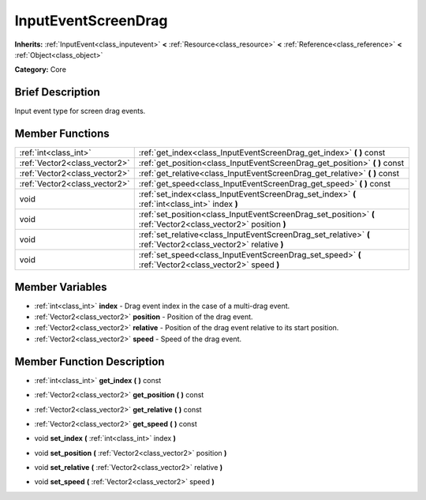 .. Generated automatically by doc/tools/makerst.py in Godot's source tree.
.. DO NOT EDIT THIS FILE, but the InputEventScreenDrag.xml source instead.
.. The source is found in doc/classes or modules/<name>/doc_classes.

.. _class_InputEventScreenDrag:

InputEventScreenDrag
====================

**Inherits:** :ref:`InputEvent<class_inputevent>` **<** :ref:`Resource<class_resource>` **<** :ref:`Reference<class_reference>` **<** :ref:`Object<class_object>`

**Category:** Core

Brief Description
-----------------

Input event type for screen drag events.

Member Functions
----------------

+--------------------------------+-------------------------------------------------------------------------------------------------------------------+
| :ref:`int<class_int>`          | :ref:`get_index<class_InputEventScreenDrag_get_index>`  **(** **)** const                                         |
+--------------------------------+-------------------------------------------------------------------------------------------------------------------+
| :ref:`Vector2<class_vector2>`  | :ref:`get_position<class_InputEventScreenDrag_get_position>`  **(** **)** const                                   |
+--------------------------------+-------------------------------------------------------------------------------------------------------------------+
| :ref:`Vector2<class_vector2>`  | :ref:`get_relative<class_InputEventScreenDrag_get_relative>`  **(** **)** const                                   |
+--------------------------------+-------------------------------------------------------------------------------------------------------------------+
| :ref:`Vector2<class_vector2>`  | :ref:`get_speed<class_InputEventScreenDrag_get_speed>`  **(** **)** const                                         |
+--------------------------------+-------------------------------------------------------------------------------------------------------------------+
| void                           | :ref:`set_index<class_InputEventScreenDrag_set_index>`  **(** :ref:`int<class_int>` index  **)**                  |
+--------------------------------+-------------------------------------------------------------------------------------------------------------------+
| void                           | :ref:`set_position<class_InputEventScreenDrag_set_position>`  **(** :ref:`Vector2<class_vector2>` position  **)** |
+--------------------------------+-------------------------------------------------------------------------------------------------------------------+
| void                           | :ref:`set_relative<class_InputEventScreenDrag_set_relative>`  **(** :ref:`Vector2<class_vector2>` relative  **)** |
+--------------------------------+-------------------------------------------------------------------------------------------------------------------+
| void                           | :ref:`set_speed<class_InputEventScreenDrag_set_speed>`  **(** :ref:`Vector2<class_vector2>` speed  **)**          |
+--------------------------------+-------------------------------------------------------------------------------------------------------------------+

Member Variables
----------------

- :ref:`int<class_int>` **index** - Drag event index in the case of a multi-drag event.
- :ref:`Vector2<class_vector2>` **position** - Position of the drag event.
- :ref:`Vector2<class_vector2>` **relative** - Position of the drag event relative to its start position.
- :ref:`Vector2<class_vector2>` **speed** - Speed of the drag event.

Member Function Description
---------------------------

.. _class_InputEventScreenDrag_get_index:

- :ref:`int<class_int>`  **get_index**  **(** **)** const

.. _class_InputEventScreenDrag_get_position:

- :ref:`Vector2<class_vector2>`  **get_position**  **(** **)** const

.. _class_InputEventScreenDrag_get_relative:

- :ref:`Vector2<class_vector2>`  **get_relative**  **(** **)** const

.. _class_InputEventScreenDrag_get_speed:

- :ref:`Vector2<class_vector2>`  **get_speed**  **(** **)** const

.. _class_InputEventScreenDrag_set_index:

- void  **set_index**  **(** :ref:`int<class_int>` index  **)**

.. _class_InputEventScreenDrag_set_position:

- void  **set_position**  **(** :ref:`Vector2<class_vector2>` position  **)**

.. _class_InputEventScreenDrag_set_relative:

- void  **set_relative**  **(** :ref:`Vector2<class_vector2>` relative  **)**

.. _class_InputEventScreenDrag_set_speed:

- void  **set_speed**  **(** :ref:`Vector2<class_vector2>` speed  **)**


